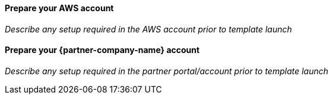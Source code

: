 // If no preperation is required, remove all content from here

==== Prepare your AWS account
_Describe any setup required in the AWS account prior to template launch_

==== Prepare your {partner-company-name} account
_Describe any setup required in the partner portal/account prior to template launch_